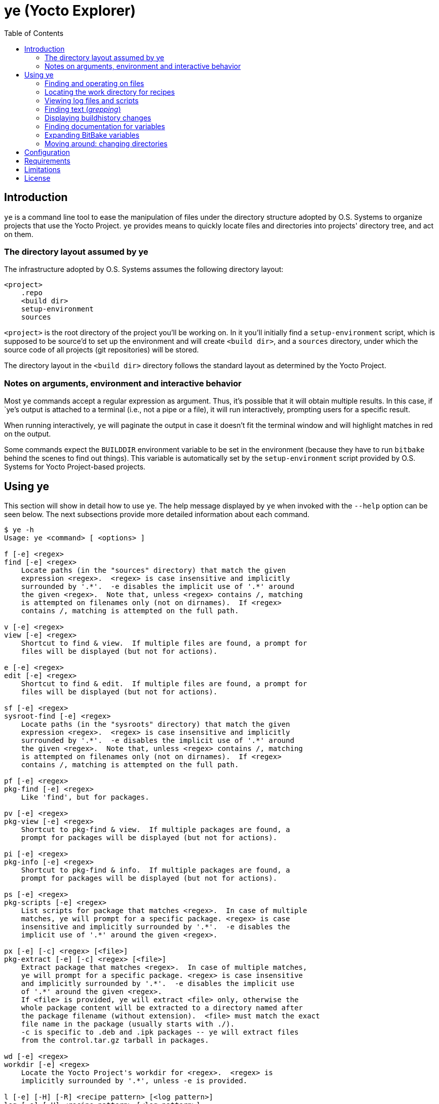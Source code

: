 :toc:

= ye (Yocto Explorer)

== Introduction

`ye` is a command line tool to ease the manipulation of files under
the directory structure adopted by O.S. Systems to organize projects
that use the Yocto Project.  `ye` provides means to quickly locate
files and directories into projects' directory tree, and act on them.

=== The directory layout assumed by ye

The infrastructure adopted by O.S. Systems assumes the following
directory layout:

....
<project>
    .repo
    <build dir>
    setup-environment
    sources
....

`<project>` is the root directory of the project you'll be working on.
In it you'll initially find a `setup-environment` script, which is
supposed to be source'd to set up the environment and will create
`<build dir>`, and a `sources` directory, under which the source code
of all projects (git repositories) will be stored.

The directory layout in the `<build dir>` directory follows the
standard layout as determined by the Yocto Project.

=== Notes on arguments, environment and interactive behavior

Most `ye` commands accept a regular expression as argument. Thus, it's
possible that it will obtain multiple results.  In this case, if
`ye`'s output is attached to a terminal (i.e., not a pipe or a file),
it will run interactively, prompting users for a specific result.

When running interactively, `ye` will paginate the output in case it
doesn't fit the terminal window and will highlight matches in red on
the output.

Some commands expect the `BUILDDIR` environment variable to be set in
the environment (because they have to run `bitbake` behind the scenes
to find out things).  This variable is automatically set by the
`setup-environment` script provided by O.S. Systems for Yocto
Project-based projects.


== Using ye

This section will show in detail how to use `ye`.  The help message
displayed by `ye` when invoked with the `--help` option can be seen
below.  The next subsections provide more detailed information about
each command.

....
$ ye -h
Usage: ye <command> [ <options> ]

f [-e] <regex>
find [-e] <regex>
    Locate paths (in the "sources" directory) that match the given
    expression <regex>.  <regex> is case insensitive and implicitly
    surrounded by '.*'.  -e disables the implicit use of '.*' around
    the given <regex>.  Note that, unless <regex> contains /, matching
    is attempted on filenames only (not on dirnames).  If <regex>
    contains /, matching is attempted on the full path.

v [-e] <regex>
view [-e] <regex>
    Shortcut to find & view.  If multiple files are found, a prompt for
    files will be displayed (but not for actions).

e [-e] <regex>
edit [-e] <regex>
    Shortcut to find & edit.  If multiple files are found, a prompt for
    files will be displayed (but not for actions).

sf [-e] <regex>
sysroot-find [-e] <regex>
    Locate paths (in the "sysroots" directory) that match the given
    expression <regex>.  <regex> is case insensitive and implicitly
    surrounded by '.*'.  -e disables the implicit use of '.*' around
    the given <regex>.  Note that, unless <regex> contains /, matching
    is attempted on filenames only (not on dirnames).  If <regex>
    contains /, matching is attempted on the full path.

pf [-e] <regex>
pkg-find [-e] <regex>
    Like 'find', but for packages.

pv [-e] <regex>
pkg-view [-e] <regex>
    Shortcut to pkg-find & view.  If multiple packages are found, a
    prompt for packages will be displayed (but not for actions).

pi [-e] <regex>
pkg-info [-e] <regex>
    Shortcut to pkg-find & info.  If multiple packages are found, a
    prompt for packages will be displayed (but not for actions).

ps [-e] <regex>
pkg-scripts [-e] <regex>
    List scripts for package that matches <regex>.  In case of multiple
    matches, ye will prompt for a specific package. <regex> is case
    insensitive and implicitly surrounded by '.*'.  -e disables the
    implicit use of '.*' around the given <regex>.

px [-e] [-c] <regex> [<file>]
pkg-extract [-e] [-c] <regex> [<file>]
    Extract package that matches <regex>.  In case of multiple matches,
    ye will prompt for a specific package. <regex> is case insensitive
    and implicitly surrounded by '.*'.  -e disables the implicit use
    of '.*' around the given <regex>.
    If <file> is provided, ye will extract <file> only, otherwise the
    whole package content will be extracted to a directory named after
    the package filename (without extension).  <file> must match the exact
    file name in the package (usually starts with ./).
    -c is specific to .deb and .ipk packages -- ye will extract files
    from the control.tar.gz tarball in packages.

wd [-e] <regex>
workdir [-e] <regex>
    Locate the Yocto Project's workdir for <regex>.  <regex> is
    implicitly surrounded by '.*', unless -e is provided.

l [-e] [-H] [-R] <recipe pattern> [<log pattern>]
log [-e] [-H] <recipe pattern> [<log pattern>]
    Show the log files for <recipe>.  -e is only applied to
    <recipe pattern>.  <log pattern> is always implicitly surrounded
    by '.*', if provided.  If -H ("human readable") is given on the
    command line, ye will try to make the lines that contain calls
    to gcc/g++ look more readable.  If -R is provided, ye will apply
    some text replacements to make the output more readable.  Currently,
    ye reverse expands some common variables whose expansion pollutes
    log files with long paths.  The following variables are reverse
    expanded:
      * $B
      * $S
      * $WORKDIR
      * $TMPDIR
      * $HOME

r [-e] <recipe pattern> [<run script pattern>]
run [-e] <recipe pattern> [<run script pattern>]
    Show the log files for <recipe>.  -e is only applied to
    <recipe pattern>.  <run script pattern> is always implicitly
    surrounded by '.*', if provided.

g <args>
grep <args>
    Run 'repo grep <args>'.

sg <args>
sysroot-grep <args>
   Run 'grep -r <args> $BUILDDIR/tmp/sysroots/$MACHINE'.

glg [-n <num commits>] [-i] <regex>
git-log-grep [-n <num commits>] [-i] <regex>
   Run "git log -n <num commits> --oneline | grep <regex>" on all the
   repositories and prompt the user for the commit to show.
   If -n is not provided, 1000 will be used.  If -i is provided, search
   will be case insensitive.

bh [-d] <revisions back>
buildhistory [-d] <revisions back>
    Show changes in buildhistory <revisions back> (a positive integer).
    If -d is given, show the raw git diff output.

d [-e] <regex>
doc [-e] <regex>
    Search variable names in the reference manual that match the given
    expression <regex> and show the documentation for the selected
    match.  <regex> is case insensitive and implicitly surrounded by
    '.*'.  -e disables the implicit use of '.*' around the given
    <regex>.

x <recipe> <variable>
expand <recipe> <variable>
    Expand BitBake's variable <variable> in the context of <recipe> and
    show the final value and the recursive expansion of all variables
    and expressions involved.

cd [<dir shortcut>]
    Change to <dir shortcut>.  The following <dir shortcut> options are
    available:

    top
        Change to project's TOPDIR

    wd [<recipe>]
        Change to <recipe>'s WORKDIR or to BUILDDIR/tmp/deploy/work if
        <recipe> is not provided

    bd
        Change to BUILDDIR

    bh
        Change to the buildhistory directory

    sd
        Change to the sysroot directory for MACHINE

    src [<recipe>]
        Change to <recipes>'s source dir or to TOPDIR/sources
        if <recipe> is not provided

    img
        Change to BUILDDIR/tmp/deploy/MACHINE/image/

    pkg
        Change to BUILDDIR/tmp/deploy/PKG_TYPE/image/

    manifest
        Change to TOPDIR/.repo/manifests

    When called without arguments, ye cd will change to BUILDDIR.

    To use this feature, source'ing the ye-cd shell helper is required.
....


=== Finding and operating on files

`ye` provides commands to locate files and operate on them.  Some
commands are specific to some directories and some are specific to
some file types (e.g., packages).  The following sections provide a
more in-depth explanation about them.


==== Finding and operating on files in the `sources` directory

The `find` command (short: `f`) can be used to locate files under the
`sources` directory. It's argument is a regular expression that will
be matched against pathnames.  If the given regex contains `/`,
matching is attempted on filenames only (not on dirnames).  If the
given regex contains `/`, matching is attempted on the full path.

After locating files that match the given pattern, `ye` will prompt
you to select one of the matches and, next, what to do with it.  In
case the standard output is not a terminal (e.g., a file or a pipe),
interactive commands will just print the results to the standard
output (no prompt for action will be displayed).

Example:

....
$ ye f flex
[0] ~/yocto/sources/poky/meta/recipes-devtools/flex/flex.inc [0]
[1] ~/yocto/sources/poky/meta/recipes-devtools/flex/flex_2.5.35.bb [1]
Option (ENTER to cancel): 1
[v] View
[e] Edit
Option (ENTER to cancel): v
     1  require flex.inc
     2  PR = "r3"
     3  LICENSE="BSD"
     4  LIC_FILES_CHKSUM = "file://COPYING;md5=e4742cf92e89040b39486a6219b68067"
     5  BBCLASSEXTEND = "native nativesdk"
     6  
     7  SRC_URI += "file://avoid-FORTIFY-warnings.patch \
     8              file://int-is-not-the-same-size-as-size_t.patch"
     9  
    10  SRC_URI[md5sum] = "10714e50cea54dc7a227e3eddcd44d57"
    11  SRC_URI[sha256sum] = "0becbd4b2b36b99c67f8c22ab98f7f80c9860aec70..."
....

NOTE: `ye` also allows you to use shortcuts for selecting options and
actions at the same prompt.  In the example above, we typed `0 ENTER`
to select `flex.inc`, then `0 ENTER` to select the `View` action.  The
shortcut would be `0v ENTER` in the file selection prompt.  For
`Edit`, the shortcut would be `0e ENTER`.

For cases you know in advance what to do with files (i.e., view or
edit), `ye` provides commands to allow you to specify the action on
the command line, so it won't prompt you for the action.  Those
commands are `view` (short: `v`) and `edit` (short: `e`).  They are
basically shortcuts to `find` -> `view` and `find` -> `edit`.

The `view` and `edit` commands can be quite handy when you have a part
of the full path to a file.  Here's an example use-case: you want to
understand how the `qemuarm` machine configuration is built.  You
start by looking at the content of `qemuarm.conf`:

....
$ ye v qemuarm.conf
~/src/yocto/sources/poky/meta/conf/machine/qemuarm.conf
      1 #@TYPE: Machine
      2 #@NAME: arm_versatile_926ejs
      3 #@DESCRIPTION: arm_versatile_926ejs
      4 
      5 require conf/machine/include/qemu.inc
      6 require conf/machine/include/tune-arm926ejs.inc
      7 #require conf/machine/include/tune-arm1136jf-s.inc
      8 
      9 KERNEL_IMAGETYPE = "zImage"
     10 
     11 SERIAL_CONSOLE = "115200 ttyAMA0"
     12 
/home/mario/src/yocto/sources/poky/meta/conf/machine/qemuarm.conf
....

You see `qemuarm.conf` includes `conf/machine/include/qemu.inc`.
Since you may not know what layer ships
`conf/machine/include/qemu.inc`, to see its contents you first would
have to locate it, then you'd need to call a viewer passing as
argument the path to the file you found.  With `ye`, you can just give
it the partial path referenced in `qemuarm.conf`:

....
$ ye v conf/machine/include/qemu.inc
~/src/yocto/sources/poky/meta/conf/machine/include/qemu.inc
      1 PREFERRED_PROVIDER_virtual/xserver ?= "xserver-xorg"
      2 PREFERRED_PROVIDER_virtual/egl ?= "mesa"
      3 PREFERRED_PROVIDER_virtual/libgl ?= "mesa"
      4 PREFERRED_PROVIDER_virtual/libgles1 ?= "mesa"
      5 PREFERRED_PROVIDER_virtual/libgles2 ?= "mesa"
      6 
      7 XSERVER ?= "xserver-xorg \
      ...
....

`ye` will locate and display the file in a single step.  If it finds
multiple results for `conf/machine/include/qemu.inc` it'll prompt you
for the one you really want to see.


==== Finding and displaying files in the `sysroots` directories

The `sysroot-find` (short: `sf`) command is pretty much equivalent to
the `find` command, except it locates files under the sysroots
directory (`<build dir>/tmp/sysroots`).


==== Finding and operating on files in the `deploy` directory (for packages)

The `pkg-find` (short: `pf`) command is equivalent to the `find`
command, except it locates files under the deploy directory for
packages (`<build dir>/tmp/deploy/<package type>`).  `ye` supports the
most common package formats generated by Yocto Project: `.ipk`, `.deb`
and `.rpm`.

The actions for packages are different from the `find` command.  `ye`
supports the following actions on packages:

`view`:: show the package contents

`info`:: show the package metadata

`scripts`:: list package scripts (.e.g., `postinstall`, `postrm`)

`extract`:: extract package contents to a directory named after the
package filename

Just like the `view` and `edit` counterparts to the `find` command,
`ye` provides `pkg-view` (short: `pv`), `pkg-info` (short: `pi`),
`pkg-scripts` (short: `ps`) and `pkg-extract` (short: `px`) command
line shortcuts to the corresponding actions.

Examples:

....
$ ye pf busybox_
~/yocto/build/tmp/deploy/ipk/cortexa9hf-vfp-neon/busybox_1.22.1-r32.5_cortexa9hf-vfp-neon.ipk
[v] View
[i] Info
[s] Scripts
[x] Extract
Option (ENTER to cancel): v
drwxrwxrwx root/root         0 2015-04-17 11:50 ./
drwxr-xr-x root/root         0 2015-04-17 11:50 ./etc/
-rw-r--r-- root/root       108 2015-04-17 11:50 ./etc/busybox.links.suid
-rw-r--r-- root/root      2217 2015-04-17 11:50 ./etc/busybox.links.nosuid
drwxr-xr-x root/root         0 2015-04-17 11:50 ./bin/
-rwxr-xr-x root/root    544012 2015-04-17 11:50 ./bin/busybox.nosuid
-rwsr-xr-x root/root     52804 2015-04-17 11:50 ./bin/busybox.suid
lrwxrwxrwx root/root         0 2015-04-17 11:50 ./bin/busybox -> busybox.nosuid
lrwxrwxrwx root/root         0 2015-04-17 11:50 ./bin/sh -> busybox.nosuid
/home/mario/yocto/build/tmp/deploy/ipk/cortexa9hf-vfp-neon/busybox_1.22.1-r32.5_cortexa9hf-vfp-neon.ipk
....

....
$ ye pi flex_
~/yocto/build/tmp/deploy/ipk/cortexa9hf-vfp-neon/flex_2.5.39-r0.3_cortexa9hf-vfp-neon.ipk
Package: flex
Version: 2.5.39-r0.3
Description: Flex (The Fast Lexical Analyzer)
 Flex is a fast lexical analyser generator.  Flex is a tool for generating
 programs that recognize lexical patterns in text.
Section: devel
Priority: optional
Maintainer: O.S. Systems Software LTDA. <contato@ossystems.com.br>
License: BSD
Architecture: cortexa9hf-vfp-neon
OE: flex
Homepage: http://sourceforge.net/projects/flex/
Depends: m4, libc6 (>= 2.20)
Source: http://downloads.sourceforge.net/flex/flex-2.5.39.tar.bz2 file://run-ptest file://do_not_create_pdf_doc.patch
/home/mario/yocto/build/tmp/deploy/ipk/cortexa9hf-vfp-neon/flex_2.5.39-r0.3_cortexa9hf-vfp-neon.ipk
....


TIP: If you want to see the contents of the "main" package generated
by a recipe (i.e., not `-dev`, `-dbg`, `-locale` etc.), you can append
`\_` to the package name.  So, instead of `flex`, you can use `flex_`
and `ye` won't match `flex-dev`, for example.


=== Locating the work directory for recipes

The `workdir` command (short: `wd`) will print the work directory for
the given recipe regular expression pattern.  Like the other commands
that deal with regular expressions, `workdir` implicitly surrounds the
given regular expression pattern by `.*`, unless the `-e` option is
provided.

Example:

....
$ ye wd busybox
/home/mario/yocto/build/tmp/work/cortexa9hf-vfp-neon-oel-linux-gnueabi/busybox
....


=== Viewing log files and scripts

Upon processing recipes, BitBake writes log files and scripts to the
directory where it processes recipes.  Log files are prefixed by
`log.` and scripts are prefixed by `run.`:

`run.<task>`:: shows the code that was run to process `<task>`

`log.<task>`:: shows the output of the execution of `run.<task>`

`ye` provides commands to display the contents of log files and
scripts: `log` (short: `l`) and `run` (short: `r`).

Both use as first argument a regex to be matched against recipe names.
The second argument (optional), is a regex to be matched against log
filenames or scripts.  If the second argument is not provided, `ye`
will list all log files or scripts and prompt for the one you want to
see.

Both commands accept a `-e` option to indicate that the recipe regex
should not be automatically surrounded by `.*`.

Examples:

....
$ ye r base-files
=== Showing run scripts for base-files
[0] run.do_packagedata [0]
[1] run.do_package_write_ipk [1]
[2] run.do_fetch [2]
[3] run.do_install [3]
[4] run.do_unpack [4]
[5] run.do_populate_sysroot [5]
[6] run.do_patch [6]
[7] run.do_package [7]
[8] run.do_prepare_copyleft_sources [8]
[9] run.do_configure [9]
[10] run.do_populate_lic [10]
[11] run.do_compile [11]
[12] run.do_package_qa [12]
Option (ENTER to cancel): 11
      1 #!/bin/sh
      2 
      3 # Emit a useful diagnostic if something fails:
      4 bb_exit_handler() {
      5     ret=$?
      ...
....

....
$ ye l base-files
=== Showing logs for base-files
[0] log.do_package_qa [0]
[1] log.do_unpack [1]
[2] log.do_configure [2]
[3] log.do_prepare_copyleft_sources [3]
[4] log.do_fetch [4]
[5] log.do_package [5]
[6] log.do_populate_sysroot [6]
[7] log.do_patch [7]
[8] log.do_packagedata [8]
[9] log.do_compile [9]
[10] log.do_install [10]
[11] log.do_populate_lic [11]
[12] log.do_package_write_ipk [12]
Option (ENTER to cancel): 11
      1 DEBUG: Executing python function sstate_task_prefunc
      2 DEBUG: Python function sstate_task_prefunc finished
      ...
....


....
$ ye r base-files pack
=== Showing run scripts for base-files
[0] run.do_packagedata [0]
[1] run.do_package_write_ipk [1]
[2] run.do_unpack [2]
[3] run.do_package [3]
[4] run.do_package_qa [4]
Option (ENTER to cancel): 4
      1 def do_package_qa(d):
      2     import subprocess
      3     import oe.packagedata
      4 
      ...
....

The `log` command also handles the `-H` option, which tries to make
compiler command lines more readable (and numbers them).  See some
examples below:

Without `-H`:

....
$ ye l busybox compile
=== Showing logs for busybox
[0] log.do_compile_ptest_base [0]
[1] log.do_compile [1]
Option (ENTER to cancel): 1
   ...
   1118   gcc -Wp,-MD,applets/.applet_tables.d  -Wall -Wstrict-prototypes -O2 -fomit-frame-pointer       -o applets/applet_tables applets/applet_tables.c
   ...
....

With `-H`

....
$ ye l -H busybox compile
=== Showing logs for busybox
[0] log.do_compile_ptest_base [0]
[1] log.do_compile [1]
Option (ENTER to cancel): 1
...
--------------[ command line 2 ]----------------------
gcc
  -Wp,-MD,applets/.applet_tables.d
  -Wall
  -Wstrict-prototypes
  -O2
  -fomit-frame-pointer
  -o applets/applet_tables
  applets/applet_tables.c
...
....

Long paths can considerably clutter logs, making them quite difficult
to read.  Another useful argument to `log` is `-R`: it reverse expands
some variables in log text, transforming long paths into their
corresponding variable.  Examples:

Without `-R`:

----
$ ye l -H make$ compile
...
Making all in doc
make[2]: Entering directory '/home/mario/src/yocto/build/tmp/work/ppce500v2-oel-linux-gnuspe/make/4.0-r0/build/doc'
make[2]: Leaving directory '/home/mario/src/yocto/build/tmp/work/ppce500v2-oel-linux-gnuspe/make/4.0-r0/build/doc'
make[2]: Entering directory '/home/mario/src/yocto/build/tmp/work/ppce500v2-oel-linux-gnuspe/make/4.0-r0/build'
---------------[ command line 1 ]---------------
powerpc-oel-linux-gnuspe-gcc
  -m32
  -mcpu=8548
  -mabi=spe
  -mspe
  -mfloat-gprs=double
  --sysroot=/home/mario/src/yocto/build/tmp/sysroots/olt8820plus
  -DLOCALEDIR=\"/usr/share/locale\"
  -DLIBDIR=\"/usr/lib\"
  -DINCLUDEDIR=\"/usr/include\"
  -DHAVE_CONFIG_H
  -I.
  -I/home/mario/src/yocto/build/tmp/work/ppce500v2-oel-linux-gnuspe/make/4.0-r0/make-4.0
  -O2
  -pipe
  -g
  -feliminate-unused-debug-types
  -c
  -o ar.o
  /home/mario/src/yocto/build/tmp/work/ppce500v2-oel-linux-gnuspe/make/4.0-r0/make-4.0/ar.c
...
----


With `-R`:

----
$ ye l -H -R make$ compile
...
Making all in doc
make[2]: Entering directory '$B/doc'
make[2]: Leaving directory '$B/doc'
make[2]: Entering directory '$B'
---------------[ command line 1 ]---------------
powerpc-iep-linux-gnuspe-gcc
  -m32
  -mcpu=8548
  -mabi=spe
  -mspe
  -mfloat-gprs=double
  --sysroot=$TMPDIR/sysroots/olt8820plus
  -DLOCALEDIR=\"/usr/share/locale\"
  -DLIBDIR=\"/usr/lib\"
  -DINCLUDEDIR=\"/usr/include\"
  -DHAVE_CONFIG_H
  -I.
  -I$S
  -O2
  -pipe
  -g
  -feliminate-unused-debug-types
  -c
  -o ar.o
  $S/ar.c
...
----


=== Finding text (_grepping_)

`ye` provides commands to locate text in file contents and on summary
lines of commit messages.  The next subsections show these commands in
detail.

==== Finding text in source files

The `grep` command is a thin wrapper around `repo grep` (`repo` is the
tool used by O.S. Systems to manage multiple git repositories -- see
the http://doc.ossystems.com.br/managing-platforms.html[Managing
platforms based on the Yocto Project] document for more information).
Basically, `repo grep <arguments>` will run `git grep <arguments>` on
each repository (in the `sources` directory) which is part of the
project.

The `grep` command will run `repo grep` plus the arguments provided on
the command line (any valid argument for `git grep`) and will prompt
you to select one of the matches, then the action to apply on the
selected file.  In case of a single match, you'll be only prompted for
the action.

Example:

....
$ ye g -i libfoo
[0] sources/meta-openembedded/meta-oe/recipes-connectivity/samba/samba-3.6.24/waf-as-source.patch:+             """example:  bld.symlink_as('${PREFIX}/lib/libfoo.so', 'libfoo.so.1.2.3') """ [0]
[1] sources/meta-openembedded/meta-oe/recipes-connectivity/samba/samba-3.6.24/waf-as-source.patch:+     libfoo.so is installed as libfoo.so.1.2.3 [1]
[2] sources/poky/meta/classes/package.bbclass:            # /opt/abc/lib/libfoo.so.1 and contains /usr/bin/abc depending on system library libfoo.so.1 [2]
[3] sources/poky/meta/recipes-core/glibc/glibc/eglibc-install-pic-archives.patch: #     $(inst_libdir)/libfoo.so        -- for linking, symlink or ld script [3]
[4] sources/poky/meta/recipes-core/glibc/glibc/eglibc-install-pic-archives.patch: #     $(inst_slibdir)/libfoo.so.NN    -- for loading by SONAME, symlink [4]
Option (ENTER to cancel): 2v
      1 #
      2 # Packaging process
      3 #
      4 # Executive summary: This class iterates over the functions listed in PACKAGEFUNCS
      ...
....


==== Finding text in files in the sysroot directory

The `sysroot-grep` (short: `sg`) command is similar to the `grep`
command, but instead of searching for matches in the `sources`
directory, it recursively searches for matches in the `sysroot`
directory (`<build dir>/tmp/sysroots/<machine>`, specifically).

Example:

....
$ ye sg -i '<libfoo\.a>'
Parsing recipes..done.
[0] /home/mario/src/reach/dizzy/build/tmp/sysroots/g2h-solo-3/usr/lib/perl/ptest/lib/ExtUtils/Liblist.pm:you are using GCC, it gets translated to C<libfoo.a>, but for other win32 [0]
[1] /home/mario/src/reach/dizzy/build/tmp/sysroots/g2h-solo-3/usr/lib/perl/ptest/cpan/ExtUtils-MakeMaker/lib/ExtUtils/Liblist.pm:you are using GCC, it gets translated to C<libfoo.a>, but for other win32 [1]
[2] /home/mario/src/reach/dizzy/build/tmp/sysroots/g2h-solo-3/usr/lib/perl/5.20.0/ExtUtils/Liblist.pm:you are using GCC, it gets translated to C<libfoo.a>, but for other win32 [2]
Option (ENTER to cancel): 1v
      1 package ExtUtils::Liblist;
      2 
      3 use strict;
      4 
      ...
....


==== Finding text in git logs

The `git-log-grep` command (short: `glg`) basically runs

....
git log --oneline | grep <regex>"
....

for the given regular expressions on the summary lines of all git
repositories that are part of the project.  By default, it limits the
repository history to 1000 commits.  If you need to search in older
commit summary lines, you can use the `-n <num commits>` option.

Example:

....
$ ye glg 'build error'
[0] poky 7eb3e45 bitbake: toasterui: refactor log saving and save out-of-build errors [0]
[1] meta-fsl-arm e45b4f8 linux-imx (2.6.35.3): Fix build errors when using make 3.82 [1]
[2] meta-fsl-arm 7b30034 gst-fsl-plugin-2.0.3: fix build error due to missing uint declaration [2]
[3] meta-fsl-arm c38a612 xf86-video-imxfb: fix build error due to missing uint declaration [3]
[4] meta-openembedded 17ce4c6 libmtp: Fix 'Makefile.am: No such file or directory' build error. [4]
Option (ENTER to cancel): 4
commit 17ce4c6ac0d5b3651c7bd8758511679210a3286c
Author: Charles Oram <charles@oram.co.nz>
Date:   Wed May 14 15:36:45 2014 +1200

    libmtp: Fix 'Makefile.am: No such file or directory' build error.
    
    * skip_udev_rules_generation() needs to reference Makefile.am in the recipe
      source directory.
    
    Signed-off-by: Charles Oram <charles@oram.co.nz>
    Signed-off-by: Martin Jansa <Martin.Jansa@gmail.com>

diff --git a/meta-oe/recipes-connectivity/libmtp/libmtp_1.1.5.bb b/meta-oe/recipes-connectivity/libmtp/libmtp_1.1.5.bb
index f4ea800..0c92ff9 100644
--- a/meta-oe/recipes-connectivity/libmtp/libmtp_1.1.5.bb
+++ b/meta-oe/recipes-connectivity/libmtp/libmtp_1.1.5.bb
@@ -29,8 +29,8 @@ do_unpack[vardeps] += "skip_udev_rules_generation"
 do_unpack[postfuncs] += "skip_udev_rules_generation"
 
 skip_udev_rules_generation () {
-       sed -i -e '/^noinst_DATA=/,/util\/mtp-hotplug -H/d' Makefile.am
-       cp ${WORKDIR}/69-libmtp.rules ${S}/
+    sed -i -e '/^noinst_DATA=/,/util\/mtp-hotplug -H/d' ${S}/Makefile.am
+    cp ${WORKDIR}/69-libmtp.rules ${S}/
 }
 
 inherit autotools pkgconfig lib_package
....


=== Displaying buildhistory changes

The `buildhistory` command (short: `bh`) can be used to display
changes in the
http://www.yoctoproject.org/docs/current/ref-manual/ref-manual.html#maintaining-build-output-quality[buildhistory].
The required argument (a positive integer) is the number of previous
revisions to display.  If the optional `-d` argument is given,
`buildhistory` will show the raw diff output.

`buildhistory` is basically a wrapper around `buildhistory-diff` or
`git diff` in the buildhistory directory (when `-d` is provided).

Example:

....
$ ye bh 1
packages/cortexa9hf-vfp-neon-oel-linux-gnueabi/tslib/tslib-calibrate: PKGR changed from r0.2 to r0.3
packages/cortexa9hf-vfp-neon-oel-linux-gnueabi/tslib/tslib-conf: PKGR changed from r0.2 to r0.3
packages/cortexa9hf-vfp-neon-oel-linux-gnueabi/tslib/tslib-dbg: PKGR changed from r0.2 to r0.3
packages/cortexa9hf-vfp-neon-oel-linux-gnueabi/tslib/tslib-dev: PKGR changed from r0.2 to r0.3
packages/cortexa9hf-vfp-neon-oel-linux-gnueabi/tslib/tslib-doc: PKGR changed from r0.2 to r0.3
packages/cortexa9hf-vfp-neon-oel-linux-gnueabi/tslib/tslib-locale: PKGR changed from r0.2 to r0.3
packages/cortexa9hf-vfp-neon-oel-linux-gnueabi/tslib/tslib-staticdev: PKGR changed from r0.2 to r0.3
packages/cortexa9hf-vfp-neon-oel-linux-gnueabi/tslib/tslib-tests: PKGR changed from r0.2 to r0.3
packages/cortexa9hf-vfp-neon-oel-linux-gnueabi/tslib/tslib: PKGR changed from r0.2 to r0.3
....


=== Finding documentation for variables

The `doc` command (short: `d`) is a `man`-like tool for Yocto
Project's variables.  It searches the
http://www.yoctoproject.org/docs/current/ref-manual/ref-manual.html[Yocto
Project Reference Manual] for variables matching the given regular
expression pattern (matching is case-insensitive).

Example:

....
$ ye d STAGING_DIR
[0] STAGING_DIR [0]
[1] STAGING_DIR_TARGET [1]
[2] STAGING_DIR_HOST [2]
[3] STAGING_DIR_NATIVE [3]
Option (ENTER to cancel): 3

=== STAGING_DIR_NATIVE
 Specifies the path to the sysroot directory for the build host. 
....

`ye` maintains a cache of the Yocto project Reference Manual for seven
days (under `$YE_DIR/doc-data`).  If the cache is older than seven
days, it will fetch the reference manual data and update the cache.


=== Expanding BitBake variables

The `expand` command (short: `x`) can be very handy to find out
variables' values and how they are assembled. It takes as argument a
recipe and the variable you want to expand.  It'll print the final
variable value and the intermediary expansions (in case the variable
value references other variables) in the context of the given recipe.

Example:

....
$ ye x core-image-minimal STAGING_DIR_TARGET
Parsing recipes..done.
=== Final value
STAGING_DIR_TARGET = /home/mario/src/yocto/build/tmp/sysroots/nitrogen6x-lite

=== Expansion
STAGING_DIR_TARGET ==> ${STAGING_DIR}/${MACHINE}
    STAGING_DIR ==> ${TMPDIR}/sysroots
        TMPDIR ==> /home/mario/src/yocto/build/tmp
    MACHINE ==> nitrogen6x-lite
....


Except for the `find` and `grep` commands, all commands expect the
`BUILDDIR` environment variable to be set in the environment.  This
variable is automatically set by the `setup-environment` script
provided by O.S. Systems for the Yocto Project-based projects.


=== Moving around: changing directories

The `cd` command can be used to move around the project directory.
`ye` provides some shortcut names for common directories in the layout
adopted by O.S. Systems.  See the documentation for the `cd` command
for all available shortcuts.

Using the `cd` command is just like using the shell's `cd` command,
but giving the available shortcuts as arguments.  Examples:

....
$ pwd
/home/mario/src/yocto

$ ye cd
$ pwd
/home/mario/src/yocto/build

$ ye cd src
$ pwd
/home/mario/src/yocto/sources

$ ye cd src flex
[0] ~/src/yocto/sources/poky/meta/recipes-bsp/grub/files/fix-issue-with-flex-2.5.37.patch [0]
[1] ~/src/yocto/sources/poky/meta/recipes-devtools/flex/flex_2.5.39.bb [1]
[2] ~/src/yocto/sources/poky/meta/recipes-devtools/flex/flex.inc [2]
Option (ENTER to cancel): 0
/home/mario/src/yocto/sources/poky/meta/recipes-bsp/grub/files/fix-issue-with-flex-2.5.37.patch
$ pwd
/home/mario/src/yocto/sources/poky/meta/recipes-bsp/grub/files

$ ye cd wd flex
[0] /home/mario/src/yocto/build/tmp/work/x86_64-linux/flex-native [0]
[1] /home/mario/src/yocto/build/tmp/work/cortexa9hf-vfp-neon-poky-linux-gnueabi/flex [1]
Option (ENTER to cancel): 1
/home/mario/src/yocto/build/tmp/work/cortexa9hf-vfp-neon-poky-linux-gnueabi/flex
$ pwd
/home/mario/src/yocto/build/tmp/work/cortexa9hf-vfp-neon-poky-linux-gnueabi/flex
....

NOTE: the `cd` command requires evaluating the `ye-cd` shell wrapper
that is shipped with `ye`.  O.S. Systems' `setup-environment` script
will do that automatically if you have `ye` in your source tree.


== Configuration

`ye` allows you to customize the pager and the editor it uses for
displaying and editing files, respectively.

The configuration is via environment variables.  `ye` uses `YE_PAGER`
and `YE_EDITOR` for pager and editor, respectively.

For the editor, `ye` first checks if `YE_EDITOR` is set in the
environment.  If it is not set, it checks the `EDITOR` environment
variable.  If it is not set, it resorts to `emacs`.  If `emacs` cannot
be found, you'll get an error.

For the pager, `ye` first checks if `YE_PAGER` is set in the
environment.  If it is not set, it checks the `PAGER` environment
variable.  If it is not set, it resorts to `less -N %s`.  If `less`
cannot be found, you'll get an error.

`%s` can be used as a placeholder for the file to act upon.


== Requirements

A Python installation and the directory structure in the layout
created by O.S. System's Yocto Project-based platforms.

`ye` has been more extensively tested with Python version 2.7.3, but
it should work with other recent Python 2.x versions and with Python
3.x.

For the `doc` command, the http://lxml.de/[lxml] module for Python is
required.

For the `cd` command, a Bourne-compatible shell is required.


== Limitations

Some `ye` commands use `bitbake` behind the scenes, and since
`bitbake` doesn't support running multipl instances in parallel under
the same build directory, some `ye` features may not work while you
are using `bitbake`.


== License

`ye` is distributed under the GNU Affero General Public License.  See
the `LICENSE` file for the full license text.
